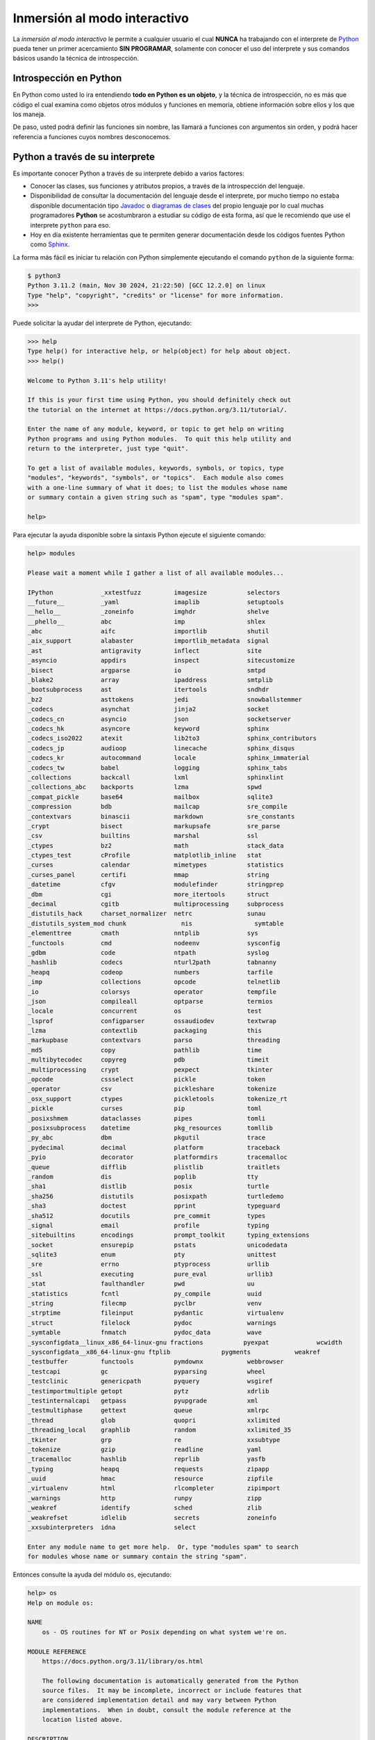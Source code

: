 .. _python_interactivo:

Inmersión al modo interactivo
-----------------------------

La *inmersión al modo interactivo* le permite a cualquier usuario el cual **NUNCA**
ha trabajando con el interprete de `Python`_ pueda tener un primer acercamiento
**SIN PROGRAMAR**, solamente con conocer el uso del interprete y sus comandos básicos
usando la técnica de introspección.

.. _python_introspeccion:

Introspección en Python
.......................

En Python como usted lo ira entendiendo **todo en Python es un objeto**, y la
técnica de introspección, no es más que código el cual examina como objetos
otros módulos y funciones en memoria, obtiene información sobre ellos y los
que los maneja.

De paso, usted podrá definir las funciones sin nombre, las llamará a
funciones con argumentos sin orden, y podrá hacer referencia a funciones
cuyos nombres desconocemos.


Python a través de su interprete
................................

Es importante conocer Python a través de su interprete debido a varios
factores:

- Conocer las clases, sus funciones y atributos propios, a través de la
  introspección del lenguaje.

- Disponibilidad de consultar la documentación del lenguaje desde el
  interprete, por mucho tiempo no estaba disponible documentación tipo
  `Javadoc`_ o `diagramas de clases`_ del propio lenguaje por lo cual
  muchas programadores **Python** se acostumbraron a estudiar su código de
  esta forma, así que le recomiendo que use el interprete ``python`` para
  eso.

- Hoy en día existente herramientas que te permiten generar
  documentación desde los códigos fuentes Python como `Sphinx`_.

La forma más fácil es iniciar tu relación con Python simplemente ejecutando
el comando ``python`` de la siguiente forma:

.. code-block:: console

    $ python3
    Python 3.11.2 (main, Nov 30 2024, 21:22:50) [GCC 12.2.0] on linux
    Type "help", "copyright", "credits" or "license" for more information.
    >>>


Puede solicitar la ayudar del interprete de Python, ejecutando:

.. code-block:: pycon

    >>> help
    Type help() for interactive help, or help(object) for help about object.
    >>> help()

    Welcome to Python 3.11's help utility!

    If this is your first time using Python, you should definitely check out
    the tutorial on the internet at https://docs.python.org/3.11/tutorial/.

    Enter the name of any module, keyword, or topic to get help on writing
    Python programs and using Python modules.  To quit this help utility and
    return to the interpreter, just type "quit".

    To get a list of available modules, keywords, symbols, or topics, type
    "modules", "keywords", "symbols", or "topics".  Each module also comes
    with a one-line summary of what it does; to list the modules whose name
    or summary contain a given string such as "spam", type "modules spam".

    help>

Para ejecutar la ayuda disponible sobre la sintaxis Python ejecute el
siguiente comando:

.. code-block:: pycon

    help> modules

    Please wait a moment while I gather a list of all available modules...

    IPython             _xxtestfuzz         imagesize           selectors
    __future__          _yaml               imaplib             setuptools
    __hello__           _zoneinfo           imghdr              shelve
    __phello__          abc                 imp                 shlex
    _abc                aifc                importlib           shutil
    _aix_support        alabaster           importlib_metadata  signal
    _ast                antigravity         inflect             site
    _asyncio            appdirs             inspect             sitecustomize
    _bisect             argparse            io                  smtpd
    _blake2             array               ipaddress           smtplib
    _bootsubprocess     ast                 itertools           sndhdr
    _bz2                asttokens           jedi                snowballstemmer
    _codecs             asynchat            jinja2              socket
    _codecs_cn          asyncio             json                socketserver
    _codecs_hk          asyncore            keyword             sphinx
    _codecs_iso2022     atexit              lib2to3             sphinx_contributors
    _codecs_jp          audioop             linecache           sphinx_disqus
    _codecs_kr          autocommand         locale              sphinx_immaterial
    _codecs_tw          babel               logging             sphinx_tabs
    _collections        backcall            lxml                sphinxlint
    _collections_abc    backports           lzma                spwd
    _compat_pickle      base64              mailbox             sqlite3
    _compression        bdb                 mailcap             sre_compile
    _contextvars        binascii            markdown            sre_constants
    _crypt              bisect              markupsafe          sre_parse
    _csv                builtins            marshal             ssl
    _ctypes             bz2                 math                stack_data
    _ctypes_test        cProfile            matplotlib_inline   stat
    _curses             calendar            mimetypes           statistics
    _curses_panel       certifi             mmap                string
    _datetime           cfgv                modulefinder        stringprep
    _dbm                cgi                 more_itertools      struct
    _decimal            cgitb               multiprocessing     subprocess
    _distutils_hack     charset_normalizer  netrc               sunau
    _distutils_system_mod chunk               nis                 symtable
    _elementtree        cmath               nntplib             sys
    _functools          cmd                 nodeenv             sysconfig
    _gdbm               code                ntpath              syslog
    _hashlib            codecs              nturl2path          tabnanny
    _heapq              codeop              numbers             tarfile
    _imp                collections         opcode              telnetlib
    _io                 colorsys            operator            tempfile
    _json               compileall          optparse            termios
    _locale             concurrent          os                  test
    _lsprof             configparser        ossaudiodev         textwrap
    _lzma               contextlib          packaging           this
    _markupbase         contextvars         parso               threading
    _md5                copy                pathlib             time
    _multibytecodec     copyreg             pdb                 timeit
    _multiprocessing    crypt               pexpect             tkinter
    _opcode             cssselect           pickle              token
    _operator           csv                 pickleshare         tokenize
    _osx_support        ctypes              pickletools         tokenize_rt
    _pickle             curses              pip                 toml
    _posixshmem         dataclasses         pipes               tomli
    _posixsubprocess    datetime            pkg_resources       tomllib
    _py_abc             dbm                 pkgutil             trace
    _pydecimal          decimal             platform            traceback
    _pyio               decorator           platformdirs        tracemalloc
    _queue              difflib             plistlib            traitlets
    _random             dis                 poplib              tty
    _sha1               distlib             posix               turtle
    _sha256             distutils           posixpath           turtledemo
    _sha3               doctest             pprint              typeguard
    _sha512             docutils            pre_commit          types
    _signal             email               profile             typing
    _sitebuiltins       encodings           prompt_toolkit      typing_extensions
    _socket             ensurepip           pstats              unicodedata
    _sqlite3            enum                pty                 unittest
    _sre                errno               ptyprocess          urllib
    _ssl                executing           pure_eval           urllib3
    _stat               faulthandler        pwd                 uu
    _statistics         fcntl               py_compile          uuid
    _string             filecmp             pyclbr              venv
    _strptime           fileinput           pydantic            virtualenv
    _struct             filelock            pydoc               warnings
    _symtable           fnmatch             pydoc_data          wave
    _sysconfigdata__linux_x86_64-linux-gnu fractions           pyexpat             wcwidth
    _sysconfigdata__x86_64-linux-gnu ftplib              pygments            weakref
    _testbuffer         functools           pymdownx            webbrowser
    _testcapi           gc                  pyparsing           wheel
    _testclinic         genericpath         pyquery             wsgiref
    _testimportmultiple getopt              pytz                xdrlib
    _testinternalcapi   getpass             pyupgrade           xml
    _testmultiphase     gettext             queue               xmlrpc
    _thread             glob                quopri              xxlimited
    _threading_local    graphlib            random              xxlimited_35
    _tkinter            grp                 re                  xxsubtype
    _tokenize           gzip                readline            yaml
    _tracemalloc        hashlib             reprlib             yasfb
    _typing             heapq               requests            zipapp
    _uuid               hmac                resource            zipfile
    _virtualenv         html                rlcompleter         zipimport
    _warnings           http                runpy               zipp
    _weakref            identify            sched               zlib
    _weakrefset         idlelib             secrets             zoneinfo
    _xxsubinterpreters  idna                select

    Enter any module name to get more help.  Or, type "modules spam" to search
    for modules whose name or summary contain the string "spam".

Entonces consulte la ayuda del módulo ``os``, ejecutando:

.. code-block:: pycon

    help> os
    Help on module os:

    NAME
        os - OS routines for NT or Posix depending on what system we're on.

    MODULE REFERENCE
        https://docs.python.org/3.11/library/os.html

        The following documentation is automatically generated from the Python
        source files.  It may be incomplete, incorrect or include features that
        are considered implementation detail and may vary between Python
        implementations.  When in doubt, consult the module reference at the
        location listed above.

    DESCRIPTION
        This exports:
          - all functions from posix or nt, e.g. unlink, stat, etc.
          - os.path is either posixpath or ntpath
          - os.name is either 'posix' or 'nt'
          - os.curdir is a string representing the current directory (always '.')
          - os.pardir is a string representing the parent directory (always '..')
          - os.sep is the (or a most common) pathname separator ('/' or '\\')
          - os.extsep is the extension separator (always '.')
          - os.altsep is the alternate pathname separator (None or '/')
          - os.pathsep is the component separator used in $PATH etc
          - os.linesep is the line separator in text files ('\r' or '\n' or '\r\n')
          - os.defpath is the default search path for executables
          - os.devnull is the file path of the null device ('/dev/null', etc.)

        Programs that import and use 'os' stand a better chance of being
        portable between different platforms.  Of course, they must then
        only use functions that are defined by all platforms (e.g., unlink
        and opendir), and leave all pathname manipulation to os.path
        (e.g., split and join).
    :

.. tip:: Presione la tecla :keys:`q` para salir de la ayuda del módulo ``os``.

Seguidamente presione la combinación de tecla **Crtl+d** para salir de la ayuda.

Luego realice la importación de la `librería del estándar`_ Python llamada
``os``, con el siguiente comando:

.. code-block:: pycon

    >>> import os
    >>>


Previamente importada la librería usted puede usar la función ``dir()`` para
listar o descubrir que atributos, métodos de la clase están disponibles con
la importación

.. code-block:: pycon

    >>> dir(os)
    ['CLD_CONTINUED', 'CLD_DUMPED', 'CLD_EXITED', 'CLD_KILLED', 'CLD_STOPPED',
    'CLD_TRAPPED', 'DirEntry', 'EFD_CLOEXEC', 'EFD_NONBLOCK', 'EFD_SEMAPHORE',
    'EX_CANTCREAT', 'EX_CONFIG', 'EX_DATAERR', 'EX_IOERR', 'EX_NOHOST', 'EX_NOINPUT',
    'EX_NOPERM', 'EX_NOUSER', 'EX_OK', 'EX_OSERR', 'EX_OSFILE', 'EX_PROTOCOL',
    'EX_SOFTWARE', 'EX_TEMPFAIL', 'EX_UNAVAILABLE', 'EX_USAGE', 'F_LOCK', 'F_OK',
    'F_TEST', 'F_TLOCK', 'F_ULOCK', 'GRND_NONBLOCK', 'GRND_RANDOM', 'GenericAlias',
    'MFD_ALLOW_SEALING', 'MFD_CLOEXEC', 'MFD_HUGETLB', 'MFD_HUGE_16GB', 'MFD_HUGE_16MB',
    'MFD_HUGE_1GB', 'MFD_HUGE_1MB', 'MFD_HUGE_256MB', 'MFD_HUGE_2GB', 'MFD_HUGE_2MB',
    'MFD_HUGE_32MB', 'MFD_HUGE_512KB', 'MFD_HUGE_512MB', 'MFD_HUGE_64KB', 'MFD_HUGE_8MB',
    'MFD_HUGE_MASK', 'MFD_HUGE_SHIFT', 'Mapping', 'MutableMapping', 'NGROUPS_MAX',
    'O_ACCMODE', 'O_APPEND', 'O_ASYNC', 'O_CLOEXEC', 'O_CREAT', 'O_DIRECT', 'O_DIRECTORY',
    'O_DSYNC', 'O_EXCL', 'O_FSYNC', 'O_LARGEFILE', 'O_NDELAY', 'O_NOATIME', 'O_NOCTTY',
    'O_NOFOLLOW', 'O_NONBLOCK', 'O_PATH', 'O_RDONLY', 'O_RDWR', 'O_RSYNC', 'O_SYNC',
    'O_TMPFILE', 'O_TRUNC', 'O_WRONLY', 'POSIX_FADV_DONTNEED', 'POSIX_FADV_NOREUSE',
    'POSIX_FADV_NORMAL', 'POSIX_FADV_RANDOM', 'POSIX_FADV_SEQUENTIAL', 'POSIX_FADV_WILLNEED',
    'POSIX_SPAWN_CLOSE', 'POSIX_SPAWN_DUP2', 'POSIX_SPAWN_OPEN', 'PRIO_PGRP', 'PRIO_PROCESS',
    'PRIO_USER', 'P_ALL', 'P_NOWAIT', 'P_NOWAITO', 'P_PGID', 'P_PID', 'P_PIDFD', 'P_WAIT',
    'PathLike', 'RTLD_DEEPBIND', 'RTLD_GLOBAL', 'RTLD_LAZY', 'RTLD_LOCAL', 'RTLD_NODELETE',
    'RTLD_NOLOAD', 'RTLD_NOW', 'RWF_APPEND', 'RWF_DSYNC', 'RWF_HIPRI', 'RWF_NOWAIT',
    'RWF_SYNC', 'R_OK', 'SCHED_BATCH', 'SCHED_FIFO', 'SCHED_IDLE', 'SCHED_OTHER',
    'SCHED_RESET_ON_FORK', 'SCHED_RR', 'SEEK_CUR', 'SEEK_DATA', 'SEEK_END', 'SEEK_HOLE',
    'SEEK_SET', 'SPLICE_F_MORE', 'SPLICE_F_MOVE', 'SPLICE_F_NONBLOCK', 'ST_APPEND',
    'ST_MANDLOCK', 'ST_NOATIME', 'ST_NODEV', 'ST_NODIRATIME', 'ST_NOEXEC', 'ST_NOSUID',
    'ST_RDONLY', 'ST_RELATIME', 'ST_SYNCHRONOUS', 'ST_WRITE', 'TMP_MAX', 'WCONTINUED',
    'WCOREDUMP', 'WEXITED', 'WEXITSTATUS', 'WIFCONTINUED', 'WIFEXITED', 'WIFSIGNALED',
    'WIFSTOPPED', 'WNOHANG', 'WNOWAIT', 'WSTOPPED', 'WSTOPSIG', 'WTERMSIG', 'WUNTRACED',
    'W_OK', 'XATTR_CREATE', 'XATTR_REPLACE', 'XATTR_SIZE_MAX', 'X_OK', '_Environ',
    '__all__', '__builtins__', '__doc__', '__file__', '__loader__', '__name__',
    '__package__', '__spec__', '_check_methods', '_execvpe', '_exists', '_exit',
    '_fspath', '_fwalk', '_get_exports_list', '_spawnvef', '_walk', '_wrap_close', 'abc',
    'abort', 'access', 'altsep', 'chdir', 'chmod', 'chown', 'chroot', 'close',
    'closerange', 'confstr', 'confstr_names', 'copy_file_range', 'cpu_count', 'ctermid',
    'curdir', 'defpath', 'device_encoding', 'devnull', 'dup', 'dup2', 'environ',
    'environb', 'error', 'eventfd', 'eventfd_read', 'eventfd_write', 'execl', 'execle',
    'execlp', 'execlpe', 'execv', 'execve', 'execvp', 'execvpe', 'extsep', 'fchdir',
    'fchmod', 'fchown', 'fdatasync', 'fdopen', 'fork', 'forkpty', 'fpathconf', 'fsdecode',
    'fsencode', 'fspath', 'fstat', 'fstatvfs', 'fsync', 'ftruncate', 'fwalk',
    'get_blocking', 'get_exec_path', 'get_inheritable', 'get_terminal_size', 'getcwd',
    'getcwdb', 'getegid', 'getenv', 'getenvb', 'geteuid', 'getgid', 'getgrouplist',
    'getgroups', 'getloadavg', 'getlogin', 'getpgid', 'getpgrp', 'getpid', 'getppid',
    'getpriority', 'getrandom', 'getresgid', 'getresuid', 'getsid', 'getuid', 'getxattr',
    'initgroups', 'isatty', 'kill', 'killpg', 'lchown', 'linesep', 'link', 'listdir',
    'listxattr', 'lockf', 'login_tty', 'lseek', 'lstat', 'major', 'makedev', 'makedirs',
    'memfd_create', 'minor', 'mkdir', 'mkfifo', 'mknod', 'name', 'nice', 'open', 'openpty',
    'pardir', 'path', 'pathconf', 'pathconf_names', 'pathsep', 'pidfd_open', 'pipe', 'pipe2',
    'popen', 'posix_fadvise', 'posix_fallocate', 'posix_spawn', 'posix_spawnp', 'pread',
    'preadv', 'putenv', 'pwrite', 'pwritev', 'read', 'readlink', 'readv', 'register_at_fork',
    'remove', 'removedirs', 'removexattr', 'rename', 'renames', 'replace', 'rmdir', 'scandir',
    'sched_get_priority_max', 'sched_get_priority_min', 'sched_getaffinity', 'sched_getparam',
    'sched_getscheduler', 'sched_param', 'sched_rr_get_interval', 'sched_setaffinity',
    'sched_setparam', 'sched_setscheduler', 'sched_yield', 'sendfile', 'sep', 'set_blocking',
    'set_inheritable', 'setegid', 'seteuid', 'setgid', 'setgroups', 'setpgid', 'setpgrp',
    'setpriority', 'setregid', 'setresgid', 'setresuid', 'setreuid', 'setsid', 'setuid',
    'setxattr', 'spawnl', 'spawnle', 'spawnlp', 'spawnlpe', 'spawnv', 'spawnve', 'spawnvp',
    'spawnvpe', 'splice', 'st', 'stat', 'stat_result', 'statvfs', 'statvfs_result', 'strerror',
    'supports_bytes_environ', 'supports_dir_fd', 'supports_effective_ids', 'supports_fd',
    'supports_follow_symlinks', 'symlink', 'sync', 'sys', 'sysconf', 'sysconf_names', 'system',
    'tcgetpgrp', 'tcsetpgrp', 'terminal_size', 'times', 'times_result', 'truncate', 'ttyname',
    'umask', 'uname', 'uname_result', 'unlink', 'unsetenv', 'urandom', 'utime', 'wait', 'wait3',
    'wait4', 'waitid', 'waitid_result', 'waitpid', 'waitstatus_to_exitcode', 'walk', 'write',
    'writev']
    >>>


Otro ejemplo de uso, es poder usar el método ``file`` para determinar la
ubicación de la librería importada de la siguiente forma:

.. code-block:: pycon

    >>> os.__file__
    '/usr/lib/python3.11/os.py'
    >>>

También puede consultar la documentación de la librería ``os`` ejecutando el
siguiente comando:

.. code-block:: pycon

    >>> print(os.__doc__)
    OS routines for NT or Posix depending on what system we're on.

    This exports:
      - all functions from posix or nt, e.g. unlink, stat, etc.
      - os.path is either posixpath or ntpath
      - os.name is either 'posix' or 'nt'
      - os.curdir is a string representing the current directory (always '.')
      - os.pardir is a string representing the parent directory (always '..')
      - os.sep is the (or a most common) pathname separator ('/' or '\\')
      - os.extsep is the extension separator (always '.')
      - os.altsep is the alternate pathname separator (None or '/')
      - os.pathsep is the component separator used in $PATH etc
      - os.linesep is the line separator in text files ('\r' or '\n' or '\r\n')
      - os.defpath is the default search path for executables
      - os.devnull is the file path of the null device ('/dev/null', etc.)

    Programs that import and use 'os' stand a better chance of being
    portable between different platforms.  Of course, they must then
    only use functions that are defined by all platforms (e.g., unlink
    and opendir), and leave all pathname manipulation to os.path
    (e.g., split and join).
    >>>


Ejecute el comando exit() para salir del interprete...

.. code-block:: pycon

    >>> exit()


.. _python_interprete_interactivo:

Interprete ipython
..................

Para mejorar la experiencia con el interprete Python le sugerimos instalar el
paquete ``ipython``, según su documentación:

Según Wikipedia

  "``ipython`` es un shell interactivo que añade funcionalidades extra al `modo
  interactivo`_ incluido con Python, como resaltado de líneas y errores
  mediante colores, una sintaxis adicional para el shell, completado automático
  mediante tabulador de variables, módulos y atributos; entre otras
  funcionalidades. Es un componente del paquete `SciPy`_."

Para mayor información visite su página principal de `ipython`_ y si necesita instalar
este programa ejecute el siguiente comando:

.. code-block:: console

    $ sudo apt install -y ipython


Sustituya el comando ``python3`` por ``ipython3`` de la siguiente forma:

.. code-block:: console

    $ ipython3
    Python 3.11.2 (main, Nov 30 2024, 21:22:50) [GCC 12.2.0]
    Type 'copyright', 'credits' or 'license' for more information
    IPython 8.10.0 -- An enhanced Interactive Python. Type '?' for help.

        In [1]:


Un ejemplo de uso del comando ``help`` es consultar la ayuda del comando
``dir`` y se ejecuta de la siguiente forma:

.. code-block:: pycon

    In [1]: help(dir)
    Help on built-in function dir in module builtins:

    dir(...)
        dir([object]) -> list of strings

        If called without an argument, return the names in the current scope.
        Else, return an alphabetized list of names comprising (some of) the attributes
        of the given object, and of attributes reachable from it.
        If the object supplies a method named __dir__, it will be used; otherwise
        the default dir() logic is used and returns:
        for a module object: the module's attributes.
        for a class object:  its attributes, and recursively the attributes
        of its bases.
        for any other object: its attributes, its class's attributes, and
        recursively the attributes of its class's base classes.


Entonces presione la tecla **q** para salir de la ayuda de la función ``dir()``.

De nuevo realice la importación de la librería del estándar Python llamada
``os``.

.. code-block:: pycon

    In [2]: import os


También consultar los detalles acerca del 'objeto' para esto use como ejemplo
la librería ``os`` ejecutando el siguiente comando:

.. code-block:: pycon

    In [2]: os?
    Type:        module
    String form: <module 'os' (frozen)>
    File:        /usr/lib/python3.11/os.py
    Docstring:
    OS routines for NT or Posix depending on what system we're on.

    This exports:
      - all functions from posix or nt, e.g. unlink, stat, etc.
      - os.path is either posixpath or ntpath
      - os.name is either 'posix' or 'nt'
      - os.curdir is a string representing the current directory (always '.')
      - os.pardir is a string representing the parent directory (always '..')
      - os.sep is the (or a most common) pathname separator ('/' or '\\')
      - os.extsep is the extension separator (always '.')
      - os.altsep is the alternate pathname separator (None or '/')
      - os.pathsep is the component separator used in $PATH etc
      - os.linesep is the line separator in text files ('\r' or '\n' or '\r\n')
      - os.defpath is the default search path for executables
      - os.devnull is the file path of the null device ('/dev/null', etc.)

    Programs that import and use 'os' stand a better chance of being
    portable between different platforms.  Of course, they must then
    only use functions that are defined by all platforms (e.g., unlink
    and opendir), and leave all pathname manipulation to os.path
    (e.g., split and join).


Escriba la librería *os.* y luego escribe dos **underscore** y presione *dos
veces la tecla tabular* para usar la completado automático del interprete al
`estilo de completación de lineas de comandos`_ en el shell UNIX/Linux para
ayudar a la introspección del lenguaje y sus librerías.

.. code-block:: pycon

    In [3]: os.__all__
                 __all__      __file__     __package__
                 __builtins__ __loader__   __spec__
                 __doc__      __name__
                 instance


De nuevo ejecute el método ``file`` para determinar la ubicación de la
librería importada

.. code-block:: pycon

    In [4]: os.__file__
    Out[4]: '/usr/lib/python3.11/os.py'

También puede consultar la documentación de la librería ``os`` de la
siguiente forma:

.. code-block:: pycon

    In [5]: print(os.__doc__)
    OS routines for NT or Posix depending on what system we're on.

    This exports:
      - all functions from posix or nt, e.g. unlink, stat, etc.
      - os.path is either posixpath or ntpath
      - os.name is either 'posix' or 'nt'
      - os.curdir is a string representing the current directory (always '.')
      - os.pardir is a string representing the parent directory (always '..')
      - os.sep is the (or a most common) pathname separator ('/' or '\\')
      - os.extsep is the extension separator (always '.')
      - os.altsep is the alternate pathname separator (None or '/')
      - os.pathsep is the component separator used in $PATH etc
      - os.linesep is the line separator in text files ('\r' or '\n' or '\r\n')
      - os.defpath is the default search path for executables
      - os.devnull is the file path of the null device ('/dev/null', etc.)

    Programs that import and use 'os' stand a better chance of being
    portable between different platforms.  Of course, they must then
    only use functions that are defined by all platforms (e.g., unlink
    and opendir), and leave all pathname manipulation to os.path
    (e.g., split and join).


Otro ejemplo es imprimir el **nombre de la clase** con el siguiente comando:

.. code-block:: pycon

    In[6]: os.__name__
    Out[6]: "os"


Y otra forma de consultar la documentación de la librería ``os`` es
ejecutando el siguiente comando:

.. code-block:: pycon

    In [7]: help(os)
    Help on module os:

    NAME
        os - OS routines for NT or Posix depending on what system we're on.

    MODULE REFERENCE
        https://docs.python.org/3.11/library/os.html

        The following documentation is automatically generated from the Python
        source files.  It may be incomplete, incorrect or include features that
        are considered implementation detail and may vary between Python
        implementations.  When in doubt, consult the module reference at the
        location listed above.

    DESCRIPTION
        This exports:
          - all functions from posix or nt, e.g. unlink, stat, etc.
          - os.path is either posixpath or ntpath
          - os.name is either 'posix' or 'nt'
          - os.curdir is a string representing the current directory (always '.')
          - os.pardir is a string representing the parent directory (always '..')
          - os.sep is the (or a most common) pathname separator ('/' or '\\')
          - os.extsep is the extension separator (always '.')
          - os.altsep is the alternate pathname separator (None or '/')
          - os.pathsep is the component separator used in $PATH etc
          - os.linesep is the line separator in text files ('\r' or '\n' or '\r\n')
          - os.defpath is the default search path for executables
          - os.devnull is the file path of the null device ('/dev/null', etc.)

        Programs that import and use 'os' stand a better chance of being
        portable between different platforms.  Of course, they must then
        only use functions that are defined by all platforms (e.g., unlink
        and opendir), and leave all pathname manipulation to os.path
        (e.g., split and join).
    :

Entonces presione la tecla :keys:`q` para salir de la ayuda del módulo ``os``.

Y para cerrar la sesión con el ``ipython`` ejecute el siguiente comando:

.. code-block:: pycon

    In [8]: exit()
    Do you really want to exit ([y]/n)? y


Interprete bpython
..................

Alternativamente puedes usar el paquete `bpython` que mejora aun más la experiencia
de trabajo con el paquete `ipython`.

Para mayor información visite su página principal de `interprete bpython`_ y si necesita
instalar este programa ejecute el siguiente comando:

.. code-block:: console

    $ sudo apt install -y python-pip
    $ sudo pip3 install bpython

Luego cierra sesión de **root** y vuelve al usuario y sustituya el comando
``python`` por ``ipython`` de la siguiente forma:

.. code-block:: console

    $ bpython
    bpython version 0.25 on top of Python 3.11.2 /usr//bin/python
    >>>

Dentro de interprete Python puede apreciar que ofrece otra forma de presentar
la documentación y la estructura del lenguaje, con los siguientes comandos de ejemplos:

.. code-block:: console

    >>> print('Hola Mundo')
    Hola Mundo
    >>> for item in range(
    ┌──────────────────────────────────────────────────────────────────────────────────────────────┐
    │ range: (stop)                                                                        │
    │ stop=                                                                                │
    │ range(stop) -> range object                                                          │
    │ range(start, stop[, step]) -> range object                                           │
    │                                                                                      │
    │ Return an object that produces a sequence of integers from start (inclusive)         │
    │ to stop (exclusive) by step.  range(i, j) produces i, i+1, i+2, ..., j-1.            │
    │ start defaults to 0, and stop is omitted!  range(4) produces 0, 1, 2, 3.             │
    │ These are exactly the valid indices for a list of 4 elements.                        │
    │ When step is given, it specifies the increment (or decrement).                       │
    └──────────────────────────────────────────────────────────────────────────────────────────────┘


Conclusiones
............

Como puede apreciar este tutorial no le enseña a programar sino a simplemente
aprender a conocer como manejarse en shell de Python y en el modo interactivo
usando el paquete ``ipython`` y otros adicionales como ``bpython``, con el fin
de conocer a través de la introspección del lenguaje, las librerías estándar y
módulos propios escritos en Python que tienes instalado en tu sistema.


----

.. seealso::

    Consulte la sección de :ref:`lecturas suplementarias <lecturas_extras_leccion1>`
    del entrenamiento para ampliar su conocimiento en esta temática.


.. raw:: html
   :file: ../_templates/partials/soporte_profesional.html

.. disqus::


.. _`Python`: https://www.python.org/
.. _`Javadoc`: https://es.wikipedia.org/wiki/Javadoc
.. _`diagramas de clases`: https://es.wikipedia.org/wiki/Diagrama_de_clases
.. _`Sphinx`: https://en.wikipedia.org/wiki/Sphinx_%28documentation_generator%29
.. _`librería del estándar`: https://docs.python.org/es/3.11/library/index.html
.. _`modo interactivo`: https://es.wikipedia.org/wiki/Python#Modo_interactivo
.. _`SciPy`: https://en.wikipedia.org/wiki/SciPy
.. _`ipython`: https://ipython.readthedocs.io/en/stable/
.. _`bpython`: https://pypi.org/project/bpython/
.. _`interprete bpython`: https://bpython-interpreter.org/
.. _`estilo de completación de lineas de comandos`: https://en.wikipedia.org/wiki/Command_line_completion
